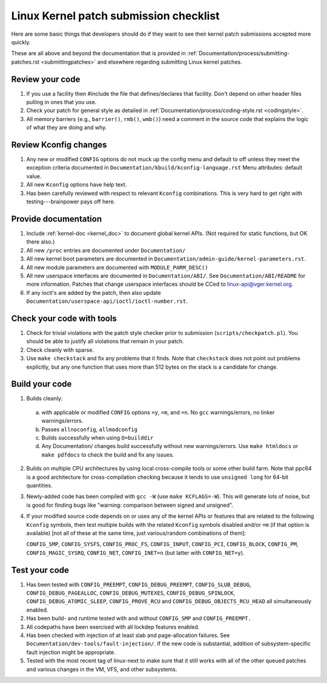 .. _submitchecklist:

=======================================
Linux Kernel patch submission checklist
=======================================

Here are some basic things that developers should do if they want to see their
kernel patch submissions accepted more quickly.

These are all above and beyond the documentation that is provided in
:ref:`Documentation/process/submitting-patches.rst <submittingpatches>`
and elsewhere regarding submitting Linux kernel patches.

Review your code
================

1) If you use a facility then #include the file that defines/declares
   that facility.  Don't depend on other header files pulling in ones
   that you use.

2) Check your patch for general style as detailed in
   :ref:`Documentation/process/coding-style.rst <codingstyle>`.

3) All memory barriers {e.g., ``barrier()``, ``rmb()``, ``wmb()``} need a
   comment in the source code that explains the logic of what they are doing
   and why.

Review Kconfig changes
======================

1) Any new or modified ``CONFIG`` options do not muck up the config menu and
   default to off unless they meet the exception criteria documented in
   ``Documentation/kbuild/kconfig-language.rst`` Menu attributes: default value.

2) All new ``Kconfig`` options have help text.

3) Has been carefully reviewed with respect to relevant ``Kconfig``
   combinations.  This is very hard to get right with testing---brainpower
   pays off here.

Provide documentation
=====================

1) Include :ref:`kernel-doc <kernel_doc>` to document global kernel APIs.
   (Not required for static functions, but OK there also.)

2) All new ``/proc`` entries are documented under ``Documentation/``

3) All new kernel boot parameters are documented in
   ``Documentation/admin-guide/kernel-parameters.rst``.

4) All new module parameters are documented with ``MODULE_PARM_DESC()``

5) All new userspace interfaces are documented in ``Documentation/ABI/``.
   See ``Documentation/ABI/README`` for more information.
   Patches that change userspace interfaces should be CCed to
   linux-api@vger.kernel.org.

6) If any ioctl's are added by the patch, then also update
   ``Documentation/userspace-api/ioctl/ioctl-number.rst``.

Check your code with tools
==========================

1) Check for trivial violations with the patch style checker prior to
   submission (``scripts/checkpatch.pl``).
   You should be able to justify all violations that remain in
   your patch.

2) Check cleanly with sparse.

3) Use ``make checkstack`` and fix any problems that it finds.
   Note that ``checkstack`` does not point out problems explicitly,
   but any one function that uses more than 512 bytes on the stack is a
   candidate for change.

Build your code
===============

1) Builds cleanly:

  a) with applicable or modified ``CONFIG`` options ``=y``, ``=m``, and
     ``=n``.  No ``gcc`` warnings/errors, no linker warnings/errors.

  b) Passes ``allnoconfig``, ``allmodconfig``

  c) Builds successfully when using ``O=builddir``

  d) Any Documentation/ changes build successfully without new warnings/errors.
     Use ``make htmldocs`` or ``make pdfdocs`` to check the build and
     fix any issues.

2) Builds on multiple CPU architectures by using local cross-compile tools
   or some other build farm. Note that ppc64 is a good architecture for
   cross-compilation checking because it tends to use ``unsigned long`` for
   64-bit quantities.

3) Newly-added code has been compiled with ``gcc -W`` (use
   ``make KCFLAGS=-W``).  This will generate lots of noise, but is good
   for finding bugs like "warning: comparison between signed and unsigned".

4) If your modified source code depends on or uses any of the kernel
   APIs or features that are related to the following ``Kconfig`` symbols,
   then test multiple builds with the related ``Kconfig`` symbols disabled
   and/or ``=m`` (if that option is available) [not all of these at the
   same time, just various/random combinations of them]:

   ``CONFIG_SMP``, ``CONFIG_SYSFS``, ``CONFIG_PROC_FS``, ``CONFIG_INPUT``,
   ``CONFIG_PCI``, ``CONFIG_BLOCK``, ``CONFIG_PM``, ``CONFIG_MAGIC_SYSRQ``,
   ``CONFIG_NET``, ``CONFIG_INET=n`` (but latter with ``CONFIG_NET=y``).

Test your code
==============

1) Has been tested with ``CONFIG_PREEMPT``, ``CONFIG_DEBUG_PREEMPT``,
   ``CONFIG_SLUB_DEBUG``, ``CONFIG_DEBUG_PAGEALLOC``, ``CONFIG_DEBUG_MUTEXES``,
   ``CONFIG_DEBUG_SPINLOCK``, ``CONFIG_DEBUG_ATOMIC_SLEEP``,
   ``CONFIG_PROVE_RCU`` and ``CONFIG_DEBUG_OBJECTS_RCU_HEAD`` all
   simultaneously enabled.

2) Has been build- and runtime tested with and without ``CONFIG_SMP`` and
   ``CONFIG_PREEMPT.``

3) All codepaths have been exercised with all lockdep features enabled.

4) Has been checked with injection of at least slab and page-allocation
   failures.  See ``Documentation/dev-tools/fault-injection/``.
   If the new code is substantial, addition of subsystem-specific fault
   injection might be appropriate.

5) Tested with the most recent tag of linux-next to make sure that it still
   works with all of the other queued patches and various changes in the VM,
   VFS, and other subsystems.
